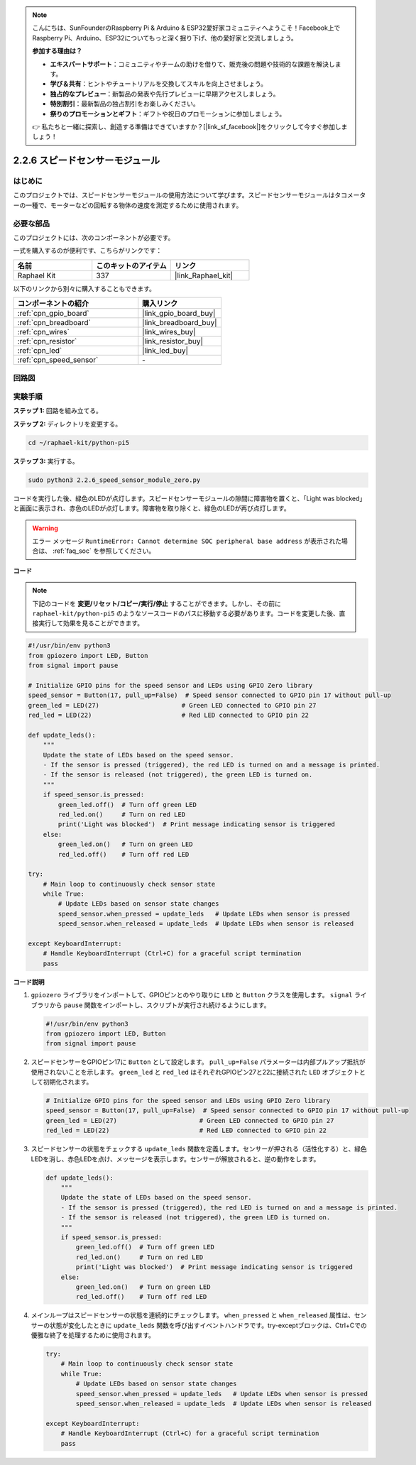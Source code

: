 .. note::

    こんにちは、SunFounderのRaspberry Pi & Arduino & ESP32愛好家コミュニティへようこそ！Facebook上でRaspberry Pi、Arduino、ESP32についてもっと深く掘り下げ、他の愛好家と交流しましょう。

    **参加する理由は？**

    - **エキスパートサポート**：コミュニティやチームの助けを借りて、販売後の問題や技術的な課題を解決します。
    - **学び＆共有**：ヒントやチュートリアルを交換してスキルを向上させましょう。
    - **独占的なプレビュー**：新製品の発表や先行プレビューに早期アクセスしましょう。
    - **特別割引**：最新製品の独占割引をお楽しみください。
    - **祭りのプロモーションとギフト**：ギフトや祝日のプロモーションに参加しましょう。

    👉 私たちと一緒に探索し、創造する準備はできていますか？[|link_sf_facebook|]をクリックして今すぐ参加しましょう！

.. _2.2.6_py_pi5:

2.2.6 スピードセンサーモジュール
=========================================

はじめに
------------------

このプロジェクトでは、スピードセンサーモジュールの使用方法について学びます。スピードセンサーモジュールはタコメーターの一種で、モーターなどの回転する物体の速度を測定するために使用されます。

必要な部品
------------------------------

このプロジェクトには、次のコンポーネントが必要です。 

.. image:: ../python_pi5/img/2.2.6_photo_interrrupter_list.png
    :width: 700
    :align: center

一式を購入するのが便利です、こちらがリンクです： 

.. list-table::
    :widths: 20 20 20
    :header-rows: 1

    *   - 名前	
        - このキットのアイテム
        - リンク
    *   - Raphael Kit
        - 337
        - |link_Raphael_kit|

以下のリンクから別々に購入することもできます。

.. list-table::
    :widths: 30 20
    :header-rows: 1

    *   - コンポーネントの紹介
        - 購入リンク

    *   - :ref:`cpn_gpio_board`
        - |link_gpio_board_buy|
    *   - :ref:`cpn_breadboard`
        - |link_breadboard_buy|
    *   - :ref:`cpn_wires`
        - |link_wires_buy|
    *   - :ref:`cpn_resistor`
        - |link_resistor_buy|
    *   - :ref:`cpn_led`
        - |link_led_buy|
    *   - :ref:`cpn_speed_sensor`
        - \-

回路図
-----------------------

.. image:: ../python_pi5/img/2.2.6_photo_interrrupter_schematic.png
    :width: 400
    :align: center

実験手順
------------------------------

**ステップ 1:** 回路を組み立てる。

.. image:: ../python_pi5/img/2.2.6_photo_interrrupter_circuit.png
    :width: 700
    :align: center


**ステップ 2:** ディレクトリを変更する。

.. raw:: html

   <run></run>

.. code-block::
    
    cd ~/raphael-kit/python-pi5

**ステップ 3:** 実行する。

.. raw:: html

   <run></run>

.. code-block::

    sudo python3 2.2.6_speed_sensor_module_zero.py

コードを実行した後、緑色のLEDが点灯します。スピードセンサーモジュールの隙間に障害物を置くと、「Light was blocked」と画面に表示され、赤色のLEDが点灯します。障害物を取り除くと、緑色のLEDが再び点灯します。

.. warning::

    エラー メッセージ ``RuntimeError: Cannot determine SOC peripheral base address`` が表示された場合は、 :ref:`faq_soc` を参照してください。

**コード**

.. note::

    下記のコードを **変更/リセット/コピー/実行/停止** することができます。しかし、その前に ``raphael-kit/python-pi5`` のようなソースコードのパスに移動する必要があります。コードを変更した後、直接実行して効果を見ることができます。


.. raw:: html

    <run></run>

.. code-block:: python

   #!/usr/bin/env python3
   from gpiozero import LED, Button
   from signal import pause

   # Initialize GPIO pins for the speed sensor and LEDs using GPIO Zero library
   speed_sensor = Button(17, pull_up=False)  # Speed sensor connected to GPIO pin 17 without pull-up
   green_led = LED(27)                      # Green LED connected to GPIO pin 27
   red_led = LED(22)                        # Red LED connected to GPIO pin 22

   def update_leds():
       """
       Update the state of LEDs based on the speed sensor.
       - If the sensor is pressed (triggered), the red LED is turned on and a message is printed.
       - If the sensor is released (not triggered), the green LED is turned on.
       """
       if speed_sensor.is_pressed:
           green_led.off()  # Turn off green LED
           red_led.on()     # Turn on red LED
           print('Light was blocked')  # Print message indicating sensor is triggered
       else:
           green_led.on()   # Turn on green LED
           red_led.off()    # Turn off red LED

   try:
       # Main loop to continuously check sensor state
       while True:
           # Update LEDs based on sensor state changes
           speed_sensor.when_pressed = update_leds   # Update LEDs when sensor is pressed
           speed_sensor.when_released = update_leds  # Update LEDs when sensor is released

   except KeyboardInterrupt:
       # Handle KeyboardInterrupt (Ctrl+C) for a graceful script termination
       pass


**コード説明**

#. ``gpiozero`` ライブラリをインポートして、GPIOピンとのやり取りに ``LED`` と ``Button`` クラスを使用します。 ``signal`` ライブラリから ``pause`` 関数をインポートし、スクリプトが実行され続けるようにします。

   .. code-block:: python

       #!/usr/bin/env python3
       from gpiozero import LED, Button
       from signal import pause

#. スピードセンサーをGPIOピン17に ``Button`` として設定します。 ``pull_up=False`` パラメーターは内部プルアップ抵抗が使用されないことを示します。 ``green_led`` と ``red_led`` はそれぞれGPIOピン27と22に接続された ``LED`` オブジェクトとして初期化されます。

   .. code-block:: python

       # Initialize GPIO pins for the speed sensor and LEDs using GPIO Zero library
       speed_sensor = Button(17, pull_up=False)  # Speed sensor connected to GPIO pin 17 without pull-up
       green_led = LED(27)                      # Green LED connected to GPIO pin 27
       red_led = LED(22)                        # Red LED connected to GPIO pin 22

#. スピードセンサーの状態をチェックする ``update_leds`` 関数を定義します。センサーが押される（活性化する）と、緑色LEDを消し、赤色LEDを点け、メッセージを表示します。センサーが解放されると、逆の動作をします。

   .. code-block:: python

       def update_leds():
           """
           Update the state of LEDs based on the speed sensor.
           - If the sensor is pressed (triggered), the red LED is turned on and a message is printed.
           - If the sensor is released (not triggered), the green LED is turned on.
           """
           if speed_sensor.is_pressed:
               green_led.off()  # Turn off green LED
               red_led.on()     # Turn on red LED
               print('Light was blocked')  # Print message indicating sensor is triggered
           else:
               green_led.on()   # Turn on green LED
               red_led.off()    # Turn off red LED

#. メインループはスピードセンサーの状態を連続的にチェックします。 ``when_pressed`` と ``when_released`` 属性は、センサーの状態が変化したときに ``update_leds`` 関数を呼び出すイベントハンドラです。try-exceptブロックは、Ctrl+Cでの優雅な終了を処理するために使用されます。

   .. code-block:: python

       try:
           # Main loop to continuously check sensor state
           while True:
               # Update LEDs based on sensor state changes
               speed_sensor.when_pressed = update_leds   # Update LEDs when sensor is pressed
               speed_sensor.when_released = update_leds  # Update LEDs when sensor is released

       except KeyboardInterrupt:
           # Handle KeyboardInterrupt (Ctrl+C) for a graceful script termination
           pass
